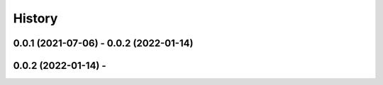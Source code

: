 =======
History
=======

0.0.1 (2021-07-06) - 0.0.2 (2022-01-14)
------------------
0.0.2 (2022-01-14) -
------------------

